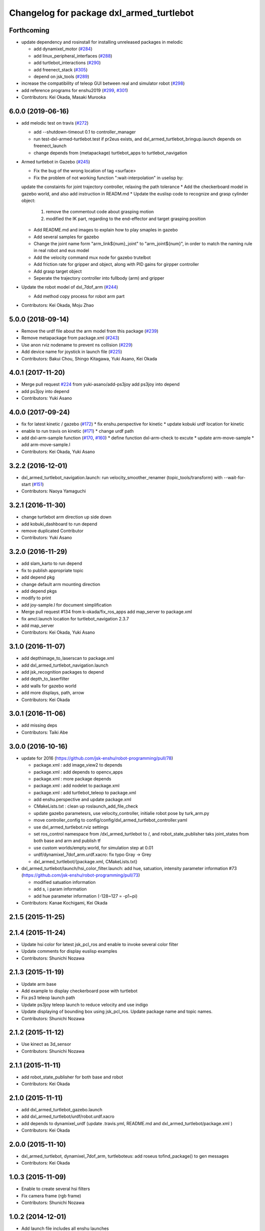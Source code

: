 ^^^^^^^^^^^^^^^^^^^^^^^^^^^^^^^^^^^^^^^^^
Changelog for package dxl_armed_turtlebot
^^^^^^^^^^^^^^^^^^^^^^^^^^^^^^^^^^^^^^^^^

Forthcoming
-----------
* update dependency and rosinstall for installing unreleased packages in melodic

  * add dynamixel_motor (`#284 <https://github.com/jsk-enshu/robot-programming/issues/284>`_)
  * add linux_peripheral_interfaces (`#288 <https://github.com/jsk-enshu/robot-programming/issues/288>`_)
  * add turtlebot_interactions (`#290 <https://github.com/jsk-enshu/robot-programming/issues/290>`_)
  * add freenect_stack (`#305 <https://github.com/jsk-enshu/robot-programming/issues/305>`_)
  * depend on jsk_tools (`#289 <https://github.com/jsk-enshu/robot-programming/issues/289>`_)

* increase the compatibility of teleop GUI between real and simulator robot (`#298 <https://github.com/jsk-enshu/robot-programming/issues/298>`_)

* add reference programs for enshu2019 (`#299 <https://github.com/jsk-enshu/robot-programming/issues/299>`_, `#301 <https://github.com/jsk-enshu/robot-programming/issues/301>`_)

* Contributors: Kei Okada, Masaki Murooka

6.0.0 (2019-06-16)
------------------
* add melodic test on travis (`#272 <https://github.com/jsk-enshu/robot-programming/issues/272>`_)

  * add --shutdown-timeout 0.1 to controller_manager
  * run test-dxl-armed-turtlebot.test if pr2eus exists, and dxl_armed_turtlebot_bringup.launch depends on freenect_launch
  * change depends from (metapackage) turtlebot_apps to turtlebot_navigation

* Armed turtlebot in  Gazebo (`#245 <https://github.com/jsk-enshu/robot-programming/issues/245>`_)

  * Fix the bug of the wrong location of tag <surface>
  * Fix the problem of not working function ":wait-interpolation" in uselisp by:
  update the constaints for joint trajectory controller, relaxing the path tolerance
  * Add the checkerboard model in gazebo world, and also add instruction in READM.md
  * Update the euslisp code to recognize and grasp cylinder object:
    1. remove the commentout code about grasping motion
    2. modified the IK part, regarding to the end-effector and target grasping position
  * Add README.md and images to explain how to play smaples in gazebo
  * Add several samples for gazebo
  * Change the joint name form "arm_link${num}_joint" to "arm_joint${num}", in order to match the naming rule in real robot and eus model
  * Add the velocity command mux node for gazebo trutelbot
  * Add friction rate for gripper and object, along with PID gains for girpper controller
  * Add grasp target object
  * Seperate the trajectory controller into fullbody (arm) and gripper

* Update the robot model of dxl_7dof_arm (`#244 <https://github.com/jsk-enshu/robot-programming/issues/244>`_)

  * Add method copy process for robot arm part

* Contributors: Kei Okada, Moju Zhao

5.0.0 (2018-09-14)
------------------
* Remove the urdf file about the arm model from this package (`#239 <https://github.com/jsk-enshu/robot-programming/pull/239>`_)
* Remove metapackage from package.xml (`#243 <https://github.com/jsk-enshu/robot-programming/pull/243>`_)
* Use anon rviz nodename to prevent ns collision (`#229 <https://github.com/jsk-enshu/robot-programming/pull/229>`_)
* Add device name for joystick in launch file (`#225 <https://github.com/jsk-enshu/robot-programming/pull/225>`_)
* Contributors: Bakui Chou, Shingo Kitagawa, Yuki Asano, Kei Okada

4.0.1 (2017-11-20)
------------------
* Merge pull request `#224 <https://github.com/jsk-enshu/robot-programming/issues/224>`_ from yuki-asano/add-ps3joy
  add ps3joy into depend
* add ps3joy into depend
* Contributors: Yuki Asano

4.0.0 (2017-09-24)
------------------
* fix for latest kinetic / gazebo (`#172 <https://github.com/jsk-enshu/robot-programming/issues/172>`_)
  * fix enshu.perspective for kinetic
  * update kobuki urdf location for kinetic
* enable to run travis on kinetic (`#171 <https://github.com/jsk-enshu/robot-programming/issues/171>`_)
  * change urdf path
* add dxl-arm-sample function (`#170 <https://github.com/jsk-enshu/robot-programming/issues/170>`_, `#160 <https://github.com/jsk-enshu/robot-programming/issues/160>`_)
  * define function dxl-arm-check to excute
  * update arm-move-sample
  * add arm-move-sample.l
* Contributors: Kei Okada, Yuki Asano

3.2.2 (2016-12-01)
------------------
* dxl_armed_turtlebot_navigation.launch: run velocity_smoother_renamer (topic_tools/transform) with --wait-for-start (`#151 <https://github.com/jsk-enshu/robot-programming/issues/151>`_)
* Contributors: Naoya Yamaguchi

3.2.1 (2016-11-30)
------------------
* change turtlebot arm direction up side down
* add kobuki_dashboard to run depend
* remove duplicated Contributor
* Contributors: Yuki Asano

3.2.0 (2016-11-29)
------------------
* add slam_karto to run depend
* fix to publish appropriate topic
* add depend pkg
* change default arm mounting direction
* add depend pkgs
* modify to print
* add joy-sample.l for document simplification
* Merge pull request #134 from k-okada/fix_ros_apps
  add map_server to package.xml
* fix amcl.launch location for turtlebot_navigation 2.3.7
* add map_server
* Contributors: Kei Okada, Yuki Asano

3.1.0 (2016-11-07)
------------------
* add depthimage_to_laserscan to package.xml
* add dxl_armed_turtlebot_navigation.launch
* add jsk_recognition packages to depend
* add depth_to_laserfilter
* add walls for gazebo world
* add more displays, path, arrow
* Contributors: Kei Okada

3.0.1 (2016-11-06)
------------------
* add missing deps
* Contributors: Taiki Abe

3.0.0 (2016-10-16)
------------------
* update for 2016 (https://github.com/jsk-enshu/robot-programming/pull/78)

  * package.xml : add image_view2 to depends
  * package.xml : add depends to opencv_apps
  * package.xml : more package depends
  * package.xml :  add nodelet to package.xml
  * package.xml : add turtlebot_teleop to package.xml

  * add enshu.perspective and update package.xml
  * CMakeLists.txt : clean up roslaunch_add_file_check
  * update gazebo parametesrs, use velocity_controller, initialie robot pose by turk_arm.py
  * move controller_config to config/config/dxl_armed_turtlebot_controller.yaml
  * use dxl_armed_turtlebot.rviz settings
  * set ros_control namespace from /dxl_armed_turtlebot to /, and robot_state_publisher taks joint_states from both base and arm and publish tf
  * use custom worlds/empty.world, for simulation step at 0.01
  * urdf/dynamixel_7dof_arm.urdf.xacro: fix typo Gray -> Grey
  * dxl_armed_turtlebot/{package.xml, CMakeLists.txt}

* dxl_armed_turtlebot/launch/hsi_color_filter.launch: add hue, satuation, intensity parameter information #73 (https://github.com/jsk-enshu/robot-programming/pull/73)

  * modified satuation information
  * add s, i param information
  * add hue parameter information (-128~127 = -p1~pi)

* Contributors: Kanae Kochigami, Kei Okada

2.1.5 (2015-11-25)
------------------

2.1.4 (2015-11-24)
------------------
* Update hsi color for latest jsk_pcl_ros and enable to invoke several color filter
* Update comments for display euslisp examples
* Contributors: Shunichi Nozawa

2.1.3 (2015-11-19)
------------------
* Update arm base
* Add example to display checkerboard pose with turtlebot
* Fix ps3 teleop launch path
* Update ps3joy teleop launch to reduce velocity and use indigo
* Update displaying of bounding box using jsk_pcl_ros. Update package name and topic names.
* Contributors: Shunichi Nozawa

2.1.2 (2015-11-12)
------------------
* Use kinect as 3d_sensor
* Contributors: Shunichi Nozawa

2.1.1 (2015-11-11)
------------------
* add robot_state_publisher for both base and robot
* Contributors: Kei Okada

2.1.0 (2015-11-11)
------------------
* add dxl_armed_turtlebot_gazebo.launch
* add dxl_armed_turtlebot/urdf/robot.urdf.xacro
* add depends to dynamixel_urdf (update .travis.yml, README.md and dxl_armed_turtlebot/package.xml
  )
* Contributors: Kei Okada

2.0.0 (2015-11-10)
------------------
* dxl_armed_turtlebot, dynamixel_7dof_arm, turtleboteus: add roseus tofind_package() to  gen messages
* Contributors: Kei Okada

1.0.3 (2015-11-09)
------------------
* Enable to create several hsi filters
* Fix camera frame (rgb frame)
* Contributors: Shunichi Nozawa

1.0.2 (2014-12-01)
------------------
* Add launch file includes all enshu launches
* Update html encoding
* Add documentation directory for robot_programming all
* Use require instead of load
* Eval generated defmethod outside of :init
* Add vision example from jsk_pcl_ros/euslisp/display-bounding-box-array.l
* Contributors: Shunichi Nozawa

1.0.1 (2014-11-27)
------------------
* Remove unused method :def-vector-value
* Remove unused models which are moved to turtleboteus package
* Add documentation for Euslisp codes
* Add hsi_color_filter tempolarily.
* Add turtleboteus rostest and update other tests
* Add turtleboteus package and use it from dxl-armed-turtlebot
* receive rest arguments in update-robot-staet
* Contributors: Shunichi Nozawa, mmurooka

1.0.0 (2014-11-11)
------------------
* add rostest to package.xml
* add control_msgs and move_base_msgs
* add pr2eus to depends
* Revert https://github.com/jsk-enshu/robot-programming/commit/8eda7005768bae4a1c3783fe5d975f551501a42a
* Add tests for dxl_armed_turtlebot and dynamixel_7dof_arm
* Update :update-robot-state according to latest argument
* remove linux_hardware from find_package, which is not supported on indigo
* remove rosbuild code
* Move robot-programming enshu packages from source forge repository
* Contributors: Kei Okada, Shunichi Nozawa
